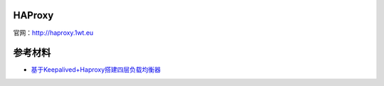 HAProxy
=========

官网：http://haproxy.1wt.eu


参考材料
============
- `基于Keepalived+Haproxy搭建四层负载均衡器 <http://blog.liuts.com/post/223/>`_
